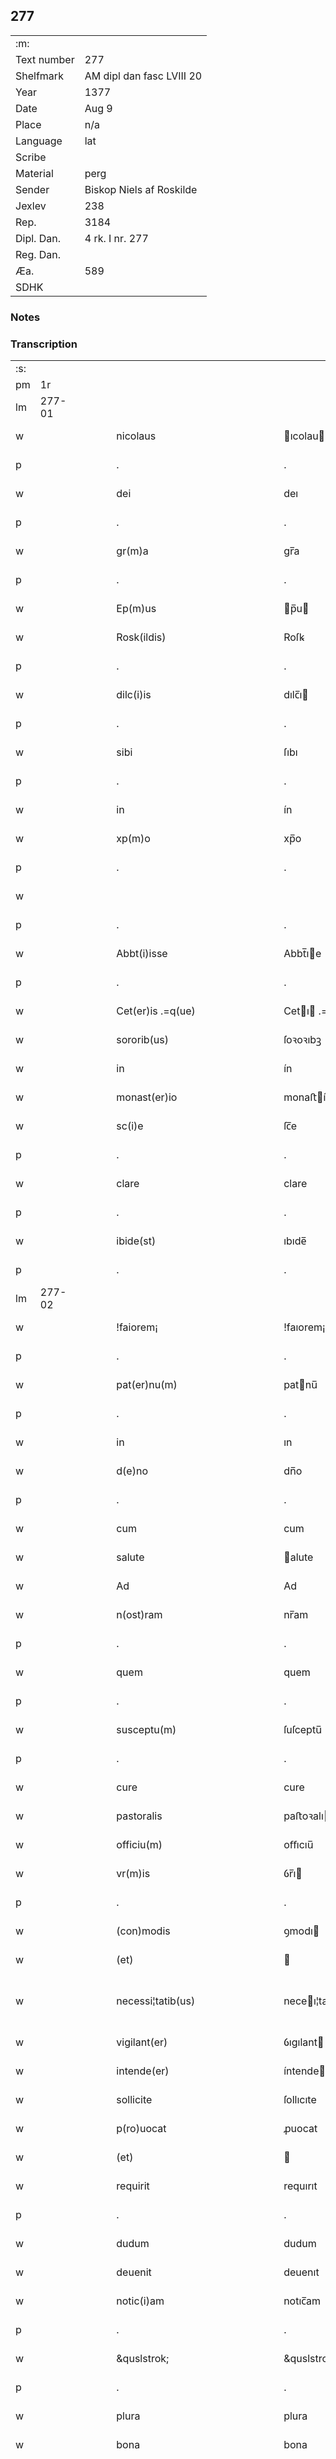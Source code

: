 ** 277
| :m:         |                           |
| Text number | 277                       |
| Shelfmark   | AM dipl dan fasc LVIII 20 |
| Year        | 1377                      |
| Date        | Aug 9                     |
| Place       | n/a                       |
| Language    | lat                       |
| Scribe      |                           |
| Material    | perg                      |
| Sender      | Biskop Niels af Roskilde  |
| Jexlev      | 238                       |
| Rep.        | 3184                      |
| Dipl. Dan.  | 4 rk. I nr. 277           |
| Reg. Dan.   |                           |
| Æa.         | 589                       |
| SDHK        |                           |

*** Notes


*** Transcription
| :s: |        |   |   |   |   |                                                 |                                              |   |   |   |                                 |     |   |   |   |               |
| pm  |     1r |   |   |   |   |                                                 |                                              |   |   |   |                                 |     |   |   |   |               |
| lm  | 277-01 |   |   |   |   |                                                 |                                              |   |   |   |                                 |     |   |   |   |               |
| w   |        |   |   |   |   | nicolaus                                        | ıcolau                                     |   |   |   |                                 | lat |   |   |   |        277-01 |
| p   |        |   |   |   |   | .                                               | .                                            |   |   |   |                                 | lat |   |   |   |        277-01 |
| w   |        |   |   |   |   | dei                                             | deı                                          |   |   |   |                                 | lat |   |   |   |        277-01 |
| p   |        |   |   |   |   | .                                               | .                                            |   |   |   |                                 | lat |   |   |   |        277-01 |
| w   |        |   |   |   |   | gr(m)a                                          | gr̅a                                          |   |   |   |                                 | lat |   |   |   |        277-01 |
| p   |        |   |   |   |   | .                                               | .                                            |   |   |   |                                 | lat |   |   |   |        277-01 |
| w   |        |   |   |   |   | Ep(m)us                                         | p̅u                                         |   |   |   |                                 | lat |   |   |   |        277-01 |
| w   |        |   |   |   |   | Rosk(ildis)                                     | Roſꝃ                                         |   |   |   |                                 | lat |   |   |   |        277-01 |
| p   |        |   |   |   |   | .                                               | .                                            |   |   |   |                                 | lat |   |   |   |        277-01 |
| w   |        |   |   |   |   | dilc(i)is                                       | dılc̅ı                                       |   |   |   |                                 | lat |   |   |   |        277-01 |
| p   |        |   |   |   |   | .                                               | .                                            |   |   |   |                                 | lat |   |   |   |        277-01 |
| w   |        |   |   |   |   | sibi                                            | ſıbı                                         |   |   |   |                                 | lat |   |   |   |        277-01 |
| p   |        |   |   |   |   | .                                               | .                                            |   |   |   |                                 | lat |   |   |   |        277-01 |
| w   |        |   |   |   |   | in                                              | ín                                           |   |   |   |                                 | lat |   |   |   |        277-01 |
| w   |        |   |   |   |   | xp(m)o                                          | xp̅o                                          |   |   |   |                                 | lat |   |   |   |        277-01 |
| p   |        |   |   |   |   | .                                               | .                                            |   |   |   |                                 | lat |   |   |   |        277-01 |
| w   |        |   |   |   |   |                                                 |                                              |   |   |   |                                 | lat |   |   |   |        277-01 |
| p   |        |   |   |   |   | .                                               | .                                            |   |   |   |                                 | lat |   |   |   |        277-01 |
| w   |        |   |   |   |   | Abbt(i)isse                                     | Abbt̅ıe                                      |   |   |   |                                 | lat |   |   |   |        277-01 |
| p   |        |   |   |   |   | .                                               | .                                            |   |   |   |                                 | lat |   |   |   |        277-01 |
| w   |        |   |   |   |   | Cet(er)is .=q(ue)                               | Cetı .=qꝫ                                  |   |   |   |                                 | lat |   |   |   |        277-01 |
| w   |        |   |   |   |   | sororib(us)                                     | ſoꝛoꝛıbꝫ                                     |   |   |   |                                 | lat |   |   |   |        277-01 |
| w   |        |   |   |   |   | in                                              | ín                                           |   |   |   |                                 | lat |   |   |   |        277-01 |
| w   |        |   |   |   |   | monast(er)io                                    | monaﬅío                                     |   |   |   |                                 | lat |   |   |   |        277-01 |
| w   |        |   |   |   |   | sc(i)e                                          | ſc̅e                                          |   |   |   |                                 | lat |   |   |   |        277-01 |
| p   |        |   |   |   |   | .                                               | .                                            |   |   |   |                                 | lat |   |   |   |        277-01 |
| w   |        |   |   |   |   | clare                                           | clare                                        |   |   |   |                                 | lat |   |   |   |        277-01 |
| p   |        |   |   |   |   | .                                               | .                                            |   |   |   |                                 | lat |   |   |   |        277-01 |
| w   |        |   |   |   |   | ibide(st)                                       | ıbıde̅                                        |   |   |   |                                 | lat |   |   |   |        277-01 |
| p   |        |   |   |   |   | .                                               | .                                            |   |   |   |                                 | lat |   |   |   |        277-01 |
| lm  | 277-02 |   |   |   |   |                                                 |                                              |   |   |   |                                 |     |   |   |   |               |
| w   |        |   |   |   |   | !faiorem¡                                       | !faıorem¡                                    |   |   |   |                                 | lat |   |   |   |        277-02 |
| p   |        |   |   |   |   | .                                               | .                                            |   |   |   |                                 | lat |   |   |   |        277-02 |
| w   |        |   |   |   |   | pat(er)nu(m)                                    | patnu̅                                       |   |   |   |                                 | lat |   |   |   |        277-02 |
| p   |        |   |   |   |   | .                                               | .                                            |   |   |   |                                 | lat |   |   |   |        277-02 |
| w   |        |   |   |   |   | in                                              | ın                                           |   |   |   |                                 | lat |   |   |   |        277-02 |
| w   |        |   |   |   |   | d(e)no                                          | dn̅o                                          |   |   |   |                                 | lat |   |   |   |        277-02 |
| p   |        |   |   |   |   | .                                               | .                                            |   |   |   |                                 | lat |   |   |   |        277-02 |
| w   |        |   |   |   |   | cum                                             | cum                                          |   |   |   |                                 | lat |   |   |   |        277-02 |
| w   |        |   |   |   |   | salute                                          | alute                                       |   |   |   |                                 | lat |   |   |   |        277-02 |
| w   |        |   |   |   |   | Ad                                              | Ad                                           |   |   |   |                                 | lat |   |   |   |        277-02 |
| w   |        |   |   |   |   | n(ost)ram                                       | nr̅am                                         |   |   |   |                                 | lat |   |   |   |        277-02 |
| p   |        |   |   |   |   | .                                               | .                                            |   |   |   |                                 | lat |   |   |   |        277-02 |
| w   |        |   |   |   |   | quem                                            | quem                                         |   |   |   |                                 | lat |   |   |   |        277-02 |
| p   |        |   |   |   |   | .                                               | .                                            |   |   |   |                                 | lat |   |   |   |        277-02 |
| w   |        |   |   |   |   | susceptu(m)                                     | ſuſceptu̅                                     |   |   |   |                                 | lat |   |   |   |        277-02 |
| p   |        |   |   |   |   | .                                               | .                                            |   |   |   |                                 | lat |   |   |   |        277-02 |
| w   |        |   |   |   |   | cure                                            | cure                                         |   |   |   |                                 | lat |   |   |   |        277-02 |
| w   |        |   |   |   |   | pastoralis                                      | paﬅoꝛalı                                    |   |   |   |                                 | lat |   |   |   |        277-02 |
| w   |        |   |   |   |   | officiu(m)                                      | oﬀıcıu̅                                       |   |   |   |                                 | lat |   |   |   |        277-02 |
| w   |        |   |   |   |   | vr(m)is                                         | ỽr̅ı                                         |   |   |   |                                 | lat |   |   |   |        277-02 |
| p   |        |   |   |   |   | .                                               | .                                            |   |   |   |                                 | lat |   |   |   |        277-02 |
| w   |        |   |   |   |   | (con)modis                                      | ꝯmodı                                       |   |   |   |                                 | lat |   |   |   |        277-02 |
| w   |        |   |   |   |   | (et)                                            |                                             |   |   |   |                                 | lat |   |   |   |        277-02 |
| w   |        |   |   |   |   | necessi¦tatib(us)                               | neceı¦tatıbꝫ                                |   |   |   |                                 | lat |   |   |   | 277-02—277-03 |
| w   |        |   |   |   |   | vigilant(er)                                    | ỽıgılant                                    |   |   |   |                                 | lat |   |   |   |        277-03 |
| w   |        |   |   |   |   | intende(er)                                     | íntende                                     |   |   |   |                                 | lat |   |   |   |        277-03 |
| w   |        |   |   |   |   | sollicite                                       | ſollıcıte                                    |   |   |   |                                 | lat |   |   |   |        277-03 |
| w   |        |   |   |   |   | p(ro)uocat                                      | ꝓuocat                                       |   |   |   |                                 | lat |   |   |   |        277-03 |
| w   |        |   |   |   |   | (et)                                            |                                             |   |   |   |                                 | lat |   |   |   |        277-03 |
| w   |        |   |   |   |   | requirit                                        | requırıt                                     |   |   |   |                                 | lat |   |   |   |        277-03 |
| p   |        |   |   |   |   | .                                               | .                                            |   |   |   |                                 | lat |   |   |   |        277-03 |
| w   |        |   |   |   |   | dudum                                           | dudum                                        |   |   |   |                                 | lat |   |   |   |        277-03 |
| w   |        |   |   |   |   | deuenit                                         | deuenıt                                      |   |   |   |                                 | lat |   |   |   |        277-03 |
| w   |        |   |   |   |   | notic(i)am                                      | notıc̅am                                      |   |   |   |                                 | lat |   |   |   |        277-03 |
| p   |        |   |   |   |   | .                                               | .                                            |   |   |   |                                 | lat |   |   |   |        277-03 |
| w   |        |   |   |   |   | &quslstrok;                                     | &quslstrok;                                  |   |   |   |                                 | lat |   |   |   |        277-03 |
| p   |        |   |   |   |   | .                                               | .                                            |   |   |   |                                 | lat |   |   |   |        277-03 |
| w   |        |   |   |   |   | plura                                           | plura                                        |   |   |   |                                 | lat |   |   |   |        277-03 |
| w   |        |   |   |   |   | bona                                            | bona                                         |   |   |   |                                 | lat |   |   |   |        277-03 |
| w   |        |   |   |   |   | vr(m)a                                          | ỽr̅a                                          |   |   |   |                                 | lat |   |   |   |        277-03 |
| p   |        |   |   |   |   | .                                               | .                                            |   |   |   |                                 | lat |   |   |   |        277-03 |
| w   |        |   |   |   |   | ad                                              | ad                                           |   |   |   |                                 | lat |   |   |   |        277-03 |
| w   |        |   |   |   |   | man(us)                                         | man                                         |   |   |   |                                 | lat |   |   |   |        277-03 |
| lm  | 277-04 |   |   |   |   |                                                 |                                              |   |   |   |                                 |     |   |   |   |               |
| w   |        |   |   |   |   | quoru(m)dam                                     | quoꝛu̅dam                                     |   |   |   |                                 | lat |   |   |   |        277-04 |
| p   |        |   |   |   |   | .                                               | .                                            |   |   |   |                                 | lat |   |   |   |        277-04 |
| w   |        |   |   |   |   | laicor(um)                                      | laıcoꝝ                                       |   |   |   |                                 | lat |   |   |   |        277-04 |
| w   |        |   |   |   |   | s(e)n                                           | n̅                                           |   |   |   |                                 | lat |   |   |   |        277-04 |
| p   |        |   |   |   |   | .                                               | .                                            |   |   |   |                                 | lat |   |   |   |        277-04 |
| w   |        |   |   |   |   | nostris                                         | noﬅrı                                       |   |   |   |                                 | lat |   |   |   |        277-04 |
| w   |        |   |   |   |   | scitu                                           | ſcıtu                                        |   |   |   |                                 | lat |   |   |   |        277-04 |
| w   |        |   |   |   |   | requisic(i)oe                                   | requıſıc̅oe                                   |   |   |   |                                 | lat |   |   |   |        277-04 |
| p   |        |   |   |   |   | .                                               | .                                            |   |   |   |                                 | lat |   |   |   |        277-04 |
| w   |        |   |   |   |   | (et)                                            |                                             |   |   |   |                                 | lat |   |   |   |        277-04 |
| w   |        |   |   |   |   | consensu                                        | conſenſu                                     |   |   |   |                                 | lat |   |   |   |        277-04 |
| w   |        |   |   |   |   |                                                 |                                              |   |   |   |                                 | lat |   |   |   |        277-04 |
| w   |        |   |   |   |   | tradita                                         | tradıta                                      |   |   |   |                                 | lat |   |   |   |        277-04 |
| p   |        |   |   |   |   | .                                               | .                                            |   |   |   |                                 | lat |   |   |   |        277-04 |
| w   |        |   |   |   |   | su(m)t                                          | u̅t                                          |   |   |   |                                 | lat |   |   |   |        277-04 |
| p   |        |   |   |   |   | .                                               | .                                            |   |   |   |                                 | lat |   |   |   |        277-04 |
| w   |        |   |   |   |   | (et)                                            |                                             |   |   |   |                                 | lat |   |   |   |        277-04 |
| w   |        |   |   |   |   | locata                                          | locata                                       |   |   |   |                                 | lat |   |   |   |        277-04 |
| p   |        |   |   |   |   | .                                               | .                                            |   |   |   |                                 | lat |   |   |   |        277-04 |
| w   |        |   |   |   |   | in                                              | ın                                           |   |   |   |                                 | lat |   |   |   |        277-04 |
| w   |        |   |   |   |   | magnu(m)                                        | magnu̅                                        |   |   |   |                                 | lat |   |   |   |        277-04 |
| w   |        |   |   |   |   | vr(m)m                                          | ỽr̅m                                          |   |   |   |                                 | lat |   |   |   |        277-04 |
| w   |        |   |   |   |   | p(m)iudiciu(m)                                  | p̅ıudıcıu̅                                     |   |   |   |                                 | lat |   |   |   |        277-04 |
| w   |        |   |   |   |   | atq(ue)                                         | atqꝫ                                         |   |   |   |                                 | lat |   |   |   |        277-04 |
| lm  | 277-05 |   |   |   |   |                                                 |                                              |   |   |   |                                 |     |   |   |   |               |
| w   |        |   |   |   |   | det(i)me(st)tu(m)                               | detme̅tu̅                                     |   |   |   |                                 | lat |   |   |   |        277-05 |
| p   |        |   |   |   |   | .                                               | .                                            |   |   |   |                                 | lat |   |   |   |        277-05 |
| w   |        |   |   |   |   | quod                                            | quod                                         |   |   |   |                                 | lat |   |   |   |        277-05 |
| w   |        |   |   |   |   | q(ue)                                           | qꝫ                                           |   |   |   |                                 | lat |   |   |   |        277-05 |
| p   |        |   |   |   |   | .                                               | .                                            |   |   |   |                                 | lat |   |   |   |        277-05 |
| w   |        |   |   |   |   | s(e)n                                           | n̅                                           |   |   |   |                                 | lat |   |   |   |        277-05 |
| p   |        |   |   |   |   | .                                               | .                                            |   |   |   |                                 | lat |   |   |   |        277-05 |
| w   |        |   |   |   |   | graui                                           | grauı                                        |   |   |   |                                 | lat |   |   |   |        277-05 |
| w   |        |   |   |   |   | Rectitudinis                                    | Reıtudíní                                  |   |   |   |                                 | lat |   |   |   |        277-05 |
| w   |        |   |   |   |   | offensa                                         | oﬀenſa                                       |   |   |   |                                 | lat |   |   |   |        277-05 |
| w   |        |   |   |   |   | tollerare                                       | tollerare                                    |   |   |   |                                 | lat |   |   |   |        277-05 |
| w   |        |   |   |   |   | no(m)                                           | no̅                                           |   |   |   |                                 | lat |   |   |   |        277-05 |
| w   |        |   |   |   |   | possum(us)                                      | poum                                       |   |   |   |                                 | lat |   |   |   |        277-05 |
| w   |        |   |   |   |   | nec                                             | nec                                          |   |   |   |                                 | lat |   |   |   |        277-05 |
| w   |        |   |   |   |   | valem(us)                                       | ỽalem                                       |   |   |   |                                 | lat |   |   |   |        277-05 |
| p   |        |   |   |   |   | .                                               | .                                            |   |   |   |                                 | lat |   |   |   |        277-05 |
| w   |        |   |   |   |   | vob(m)                                          | ỽob̅                                          |   |   |   |                                 | lat |   |   |   |        277-05 |
| p   |        |   |   |   |   | .                                               | .                                            |   |   |   |                                 | lat |   |   |   |        277-05 |
| w   |        |   |   |   |   | in                                              | ín                                           |   |   |   |                                 | lat |   |   |   |        277-05 |
| w   |        |   |   |   |   | virtute                                         | ỽırtute                                      |   |   |   |                                 | lat |   |   |   |        277-05 |
| w   |        |   |   |   |   | sc(i)e                                          | ſc̅e                                          |   |   |   |                                 | lat |   |   |   |        277-05 |
| w   |        |   |   |   |   | obe¦diencie                                     | obe¦dıencıe                                  |   |   |   |                                 | lat |   |   |   | 277-05—277-06 |
| w   |        |   |   |   |   | (et)                                            |                                             |   |   |   |                                 | lat |   |   |   |        277-06 |
| w   |        |   |   |   |   | sub                                             | ub                                          |   |   |   |                                 | lat |   |   |   |        277-06 |
| w   |        |   |   |   |   | sentencia                                       | ſentencıa                                    |   |   |   |                                 | lat |   |   |   |        277-06 |
| w   |        |   |   |   |   | Ecc(ra)stica                                    | ccſtıca                                    |   |   |   |                                 | lat |   |   |   |        277-06 |
| p   |        |   |   |   |   | .                                               | .                                            |   |   |   |                                 | lat |   |   |   |        277-06 |
| w   |        |   |   |   |   | firmit(er)                                      | fırmít                                      |   |   |   |                                 | lat |   |   |   |        277-06 |
| w   |        |   |   |   |   | inhibem(us)                                     | ınhıbem                                     |   |   |   |                                 | lat |   |   |   |        277-06 |
| w   |        |   |   |   |   | ne                                              | ne                                           |   |   |   |                                 | lat |   |   |   |        277-06 |
| w   |        |   |   |   |   | decet(er)a                                      | deceta                                      |   |   |   |                                 | lat |   |   |   |        277-06 |
| p   |        |   |   |   |   | .                                               | .                                            |   |   |   |                                 | lat |   |   |   |        277-06 |
| w   |        |   |   |   |   | Alicui                                          | lıcui                                       |   |   |   |                                 | lat |   |   |   |        277-06 |
| w   |        |   |   |   |   | Cli(n)co                                        | Clı̅co                                        |   |   |   |                                 | lat |   |   |   |        277-06 |
| w   |        |   |   |   |   | vel                                             | vel                                          |   |   |   |                                 | lat |   |   |   |        277-06 |
| w   |        |   |   |   |   | laico                                           | laıco                                        |   |   |   |                                 | lat |   |   |   |        277-06 |
| w   |        |   |   |   |   | bona                                            | bona                                         |   |   |   |                                 | lat |   |   |   |        277-06 |
| w   |        |   |   |   |   | vr(m)a                                          | ỽr̅a                                          |   |   |   |                                 | lat |   |   |   |        277-06 |
| w   |        |   |   |   |   | aliqua                                          | alıqua                                       |   |   |   |                                 | lat |   |   |   |        277-06 |
| w   |        |   |   |   |   | locare                                          | locare                                       |   |   |   |                                 | lat |   |   |   |        277-06 |
| lm  | 277-07 |   |   |   |   |                                                 |                                              |   |   |   |                                 |     |   |   |   |               |
| w   |        |   |   |   |   | inpignerare                                     | ınpıgnerare                                  |   |   |   |                                 | lat |   |   |   |        277-07 |
| w   |        |   |   |   |   | v(e)l                                           | vl̅                                           |   |   |   |                                 | lat |   |   |   |        277-07 |
| w   |        |   |   |   |   | alit(er)                                        | alıt                                        |   |   |   |                                 | lat |   |   |   |        277-07 |
| w   |        |   |   |   |   | qualicu(m)q(ue)                                 | qualıcu̅qꝫ                                    |   |   |   |                                 | lat |   |   |   |        277-07 |
| w   |        |   |   |   |   | modo                                            | modo                                         |   |   |   |                                 | lat |   |   |   |        277-07 |
| w   |        |   |   |   |   | alienare                                        | alıenare                                     |   |   |   |                                 | lat |   |   |   |        277-07 |
| w   |        |   |   |   |   | sine                                            | ıne                                         |   |   |   |                                 | lat |   |   |   |        277-07 |
| w   |        |   |   |   |   | <supplied¤type "restoration">n</supplied>r(m)is | <supplied¤type "restoration">n</supplied>r̅ı |   |   |   |                                 | lat |   |   |   |        277-07 |
| p   |        |   |   |   |   | .                                               | .                                            |   |   |   |                                 | lat |   |   |   |        277-07 |
| w   |        |   |   |   |   | Requisic(i)oe                                   | Requıſıc̅oe                                   |   |   |   |                                 | lat |   |   |   |        277-07 |
| w   |        |   |   |   |   | (et)                                            |                                             |   |   |   |                                 | lat |   |   |   |        277-07 |
| w   |        |   |   |   |   | assensu                                         | aenſu                                       |   |   |   |                                 | lat |   |   |   |        277-07 |
| p   |        |   |   |   |   | .                                               | .                                            |   |   |   |                                 | lat |   |   |   |        277-07 |
| w   |        |   |   |   |   | p(m)su(m)atis                                   | p̅ſu̅atı                                      |   |   |   |                                 | lat |   |   |   |        277-07 |
| p   |        |   |   |   |   | .                                               | .                                            |   |   |   |                                 | lat |   |   |   |        277-07 |
| w   |        |   |   |   |   | o(m)nes                                         | o̅ne                                         |   |   |   |                                 | lat |   |   |   |        277-07 |
| w   |        |   |   |   |   | alienac(i)oes                                   | alıenac̅oe                                   |   |   |   |                                 | lat |   |   |   |        277-07 |
| p   |        |   |   |   |   | .                                               | .                                            |   |   |   |                                 | lat |   |   |   |        277-07 |
| w   |        |   |   |   |   | loca¦c(i)oes                                    | loca¦c̅oe                                    |   |   |   |                                 | lat |   |   |   | 277-07—277-08 |
| w   |        |   |   |   |   | (et)                                            |                                             |   |   |   |                                 | lat |   |   |   |        277-08 |
| w   |        |   |   |   |   | inpign(er)ac(i)oes                              | ınpıgnac̅oe                                 |   |   |   |                                 | lat |   |   |   |        277-08 |
| p   |        |   |   |   |   | .                                               | .                                            |   |   |   |                                 | lat |   |   |   |        277-08 |
| w   |        |   |   |   |   | p(er)                                           | p̲                                            |   |   |   |                                 | lat |   |   |   |        277-08 |
| w   |        |   |   |   |   | vos                                             | ỽo                                          |   |   |   |                                 | lat |   |   |   |        277-08 |
| p   |        |   |   |   |   | .                                               | .                                            |   |   |   |                                 | lat |   |   |   |        277-08 |
| w   |        |   |   |   |   | in                                              | ın                                           |   |   |   |                                 | lat |   |   |   |        277-08 |
| w   |        |   |   |   |   | hu(m)c                                          | hu̅c                                          |   |   |   |                                 | lat |   |   |   |        277-08 |
| w   |        |   |   |   |   | diem                                            | dıem                                         |   |   |   |                                 | lat |   |   |   |        277-08 |
| p   |        |   |   |   |   | .                                               | .                                            |   |   |   |                                 | lat |   |   |   |        277-08 |
| w   |        |   |   |   |   | talit(er)                                       | talıt͛                                        |   |   |   |                                 | lat |   |   |   |        277-08 |
| w   |        |   |   |   |   | fc(i)as                                         | fc̅a                                         |   |   |   |                                 | lat |   |   |   |        277-08 |
| w   |        |   |   |   |   | sicuti                                          | ſıcutı                                       |   |   |   |                                 | lat |   |   |   |        277-08 |
| p   |        |   |   |   |   | .                                               | .                                            |   |   |   |                                 | lat |   |   |   |        277-08 |
| w   |        |   |   |   |   | de                                              | de                                           |   |   |   |                                 | lat |   |   |   |        277-08 |
| w   |        |   |   |   |   | iure                                            | ıure                                         |   |   |   |                                 | lat |   |   |   |        277-08 |
| w   |        |   |   |   |   | nulle                                           | nulle                                        |   |   |   |                                 | lat |   |   |   |        277-08 |
| w   |        |   |   |   |   | su(m)t                                          | u̅t                                          |   |   |   |                                 | lat |   |   |   |        277-08 |
| w   |        |   |   |   |   | in                                              | ín                                           |   |   |   |                                 | lat |   |   |   |        277-08 |
| w   |        |   |   |   |   | irritu(m)                                       | ırrıtu̅                                       |   |   |   |                                 | lat |   |   |   |        277-08 |
| p   |        |   |   |   |   | .                                               | .                                            |   |   |   |                                 | lat |   |   |   |        277-08 |
| w   |        |   |   |   |   | Reuocac(i)oes                                   | Reuocac̅oe                                   |   |   |   |                                 | lat |   |   |   |        277-08 |
| p   |        |   |   |   |   | .                                               | .                                            |   |   |   |                                 | lat |   |   |   |        277-08 |
| w   |        |   |   |   |   | (et)                                            |                                             |   |   |   |                                 | lat |   |   |   |        277-08 |
| w   |        |   |   |   |   | viribus                                         | ỽırıbu                                      |   |   |   |                                 | lat |   |   |   |        277-08 |
| lm  | 277-09 |   |   |   |   |                                                 |                                              |   |   |   |                                 |     |   |   |   |               |
| w   |        |   |   |   |   | o(m)nib(us)                                     | o̅nıbꝫ                                        |   |   |   |                                 | lat |   |   |   |        277-09 |
| w   |        |   |   |   |   | carere                                          | carere                                       |   |   |   |                                 | lat |   |   |   |        277-09 |
| w   |        |   |   |   |   | tenore                                          | tenore                                       |   |   |   |                                 | lat |   |   |   |        277-09 |
| w   |        |   |   |   |   | p(e)nciu(m)                                     | pn̅cıu̅                                        |   |   |   |                                 | lat |   |   |   |        277-09 |
| p   |        |   |   |   |   | .                                               | .                                            |   |   |   |                                 | lat |   |   |   |        277-09 |
| w   |        |   |   |   |   | declara(e)n                                     | declara̅                                     |   |   |   |                                 | lat |   |   |   |        277-09 |
| p   |        |   |   |   |   | .                                               | .                                            |   |   |   |                                 | lat |   |   |   |        277-09 |
| w   |        |   |   |   |   | datu(m)                                         | datu̅                                         |   |   |   |                                 | lat |   |   |   |        277-09 |
| p   |        |   |   |   |   | .                                               | .                                            |   |   |   |                                 | lat |   |   |   |        277-09 |
| w   |        |   |   |   |   | n(ost)ro                                        | nr̅o                                          |   |   |   |                                 | lat |   |   |   |        277-09 |
| p   |        |   |   |   |   | .                                               | .                                            |   |   |   |                                 | lat |   |   |   |        277-09 |
| w   |        |   |   |   |   | sub                                             | ſub                                          |   |   |   |                                 | lat |   |   |   |        277-09 |
| w   |        |   |   |   |   | secreto                                         | ſecreto                                      |   |   |   |                                 | lat |   |   |   |        277-09 |
| w   |        |   |   |   |   | Anno                                            | Anno                                         |   |   |   |                                 | lat |   |   |   |        277-09 |
| w   |        |   |   |   |   | d(omi)ni                                        | dn̅ı                                          |   |   |   |                                 | lat |   |   |   |        277-09 |
| n   |        |   |   |   |   | m(o)                                            | ͦ                                            |   |   |   |                                 | lat |   |   |   |        277-09 |
| w   |        |   |   |   |   | t(er)scentesi(n)o                               | tſcenteſı̅o                                  |   |   |   |                                 | lat |   |   |   |        277-09 |
| w   |        |   |   |   |   | septuagesi(n)o                                  | ſeptuageſı̅o                                  |   |   |   |                                 | lat |   |   |   |        277-09 |
| w   |        |   |   |   |   | septi(n)o                                       | ſeptı̅o                                       |   |   |   |                                 | lat |   |   |   |        277-09 |
| p   |        |   |   |   |   | .                                               | .                                            |   |   |   |                                 | lat |   |   |   |        277-09 |
| w   |        |   |   |   |   | in                                              | ín                                           |   |   |   |                                 | lat |   |   |   |        277-09 |
| w   |        |   |   |   |   | vigilia                                         | ỽıgılıa                                      |   |   |   |                                 | lat |   |   |   |        277-09 |
| lm  | 277-10 |   |   |   |   |                                                 |                                              |   |   |   |                                 |     |   |   |   |               |
| w   |        |   |   |   |   | bt(i)i                                          | bt̅ı                                          |   |   |   |                                 | lat |   |   |   |        277-10 |
| w   |        |   |   |   |   | laure(st)cij                                    | laure̅cí                                     |   |   |   |                                 | lat |   |   |   |        277-10 |
| w   |        |   |   |   |   | martiris                                        | martırı                                     |   |   |   |                                 | lat |   |   |   |        277-10 |
| p   |        |   |   |   |   | .                                               | .                                            |   |   |   |                                 | lat |   |   |   |        277-10 |
| w   |        |   |   |   |   | gloriosi                                        | glorıoſí                                     |   |   |   |                                 | lat |   |   |   |        277-10 |
| p   |        |   |   |   |   | .                                               | .                                            |   |   |   |                                 | lat |   |   |   |        277-10 |
| w   |        |   |   |   |   |                                                 |                                              |   |   |   |                                 | lat |   |   |   |        277-10 |
| lm  | 277-11 |   |   |   |   |                                                 |                                              |   |   |   |                                 |     |   |   |   |               |
| w   |        |   |   |   |   |                                                 |                                              |   |   |   | edition   DD 4/1 no. 277 (1377) | lat |   |   |   |        277-11 |
| :e: |        |   |   |   |   |                                                 |                                              |   |   |   |                                 |     |   |   |   |               |
